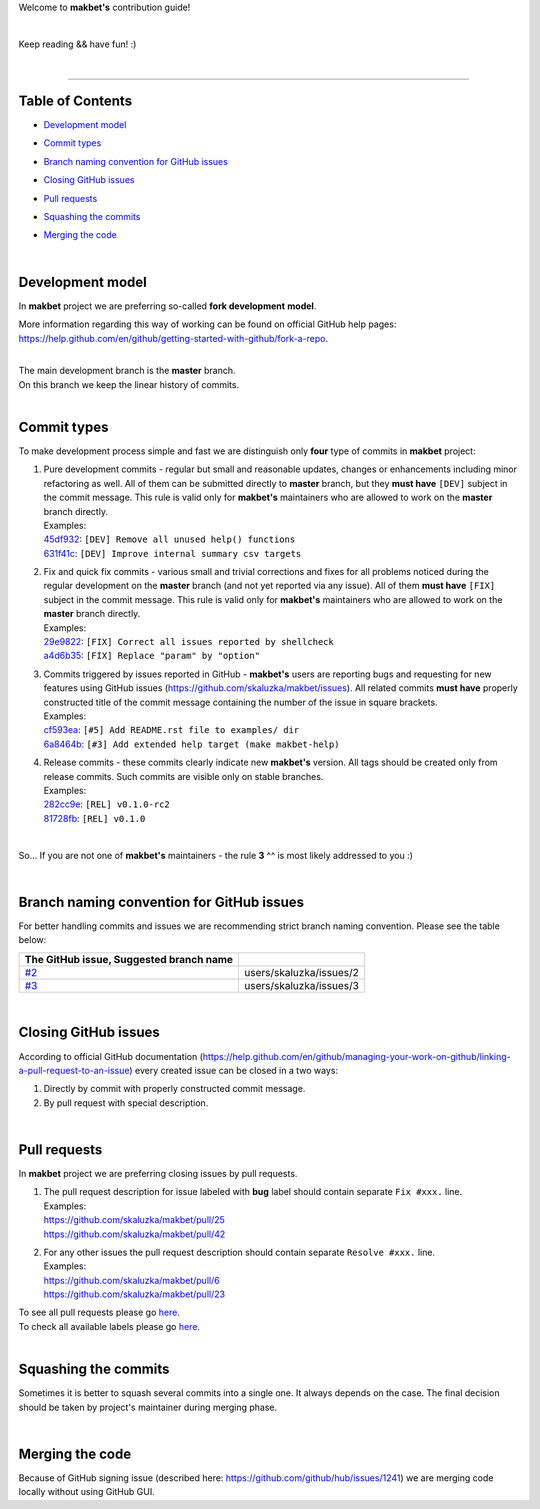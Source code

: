 Welcome to **makbet's** contribution guide!

|

Keep reading && have fun! :)

|

----

**Table of Contents**
---------------------

- | `Development model`_
- | `Commit types`_
- | `Branch naming convention for GitHub issues`_
- | `Closing GitHub issues`_
- | `Pull requests`_
- | `Squashing the commits`_
- | `Merging the code`_

|

**Development model**
---------------------

In **makbet** project we are preferring so-called **fork development**
**model**.

More information regarding this way of working can be found on official
GitHub help pages:
`<https://help.github.com/en/github/getting-started-with-github/fork-a-repo>`_.

|

| The main development branch is the **master** branch.
| On this branch we keep the linear history of commits.

|

**Commit types**
----------------

To make development process simple and fast we are distinguish only
**four** type of commits in **makbet** project:

#. | Pure development commits - regular but small and reasonable updates,
     changes or enhancements including minor refactoring as well.  All of
     them can be submitted directly to **master** branch, but they
     **must have** ``[DEV]`` subject in the commit message.  This rule is
     valid only for **makbet's** maintainers who are allowed to work on
     the **master** branch directly.
   | Examples:
   | `45df932 <https://github.com/skaluzka/makbet/commit/45df932>`_:
     ``[DEV] Remove all unused help() functions``
   | `631f41c <https://github.com/skaluzka/makbet/commit/631f41c>`_:
     ``[DEV] Improve internal summary csv targets``

#. | Fix and quick fix commits - various small and trivial corrections and
     fixes for all problems noticed during the regular development on the
     **master** branch (and not yet reported via any issue).  All of them
     **must have** ``[FIX]`` subject in the commit message.  This rule is
     valid only for **makbet's** maintainers who are allowed to work on
     the **master** branch directly.
   | Examples:
   | `29e9822 <https://github.com/skaluzka/makbet/commit/29e9822>`_:
     ``[FIX] Correct all issues reported by shellcheck``
   | `a4d6b35 <https://github.com/skaluzka/makbet/commit/a4d6b35>`_:
     ``[FIX] Replace "param" by "option"``

#. | Commits triggered by issues reported in GitHub - **makbet's** users
     are reporting bugs and requesting for new features using GitHub issues
     (https://github.com/skaluzka/makbet/issues).  All related commits
     **must have** properly constructed title of the commit message containing
     the number of the issue in square brackets.
   | Examples:
   | `cf593ea <https://github.com/skaluzka/makbet/commit/cf593ea>`_:
     ``[#5] Add README.rst file to examples/ dir``
   | `6a8464b <https://github.com/skaluzka/makbet/commit/6a8464b>`_:
     ``[#3] Add extended help target (make makbet-help)``

#. | Release commits - these commits clearly indicate new **makbet's**
     version.  All tags should be created only from release commits.  Such
     commits are visible only on stable branches.
   | Examples:
   | `282cc9e <https://github.com/skaluzka/makbet/commit/282cc9e>`_:
     ``[REL] v0.1.0-rc2``
   | `81728fb <https://github.com/skaluzka/makbet/commit/81728fb>`_:
     ``[REL] v0.1.0``

|

So... If you are not one of **makbet's** maintainers - the rule **3** ^^
is most likely addressed to you :)

|

**Branch naming convention for GitHub issues**
----------------------------------------------

For better handling commits and issues we are recommending strict branch
naming convention.  Please see the table below:

.. csv-table::
   :header: The GitHub issue, Suggested branch name
   :delim: |

   `#2 <https://github.com/skaluzka/makbet/issues/2>`_ | users/skaluzka/issues/2
   `#3 <https://github.com/skaluzka/makbet/issues/3>`_ | users/skaluzka/issues/3

|

**Closing GitHub issues**
-------------------------

According to official GitHub documentation
(https://help.github.com/en/github/managing-your-work-on-github/linking-a-pull-request-to-an-issue)
every created issue can be closed in a two ways:

#. Directly by commit with properly constructed commit message.
#. By pull request with special description.

|

**Pull requests**
-----------------

In **makbet** project we are preferring closing issues by pull requests.

#. | The pull request description for issue labeled with **bug** label
     should contain separate ``Fix #xxx.`` line.
   | Examples:
   | https://github.com/skaluzka/makbet/pull/25
   | https://github.com/skaluzka/makbet/pull/42

#. | For any other issues the pull request description should contain
     separate ``Resolve #xxx.`` line.
   | Examples:
   | https://github.com/skaluzka/makbet/pull/6
   | https://github.com/skaluzka/makbet/pull/23

| To see all pull requests please go
  `here <https://github.com/skaluzka/makbet/pulls>`__.
| To check all available labels please go
  `here <https://github.com/skaluzka/makbet/labels>`_.

|

**Squashing the commits**
-------------------------

Sometimes it is better to squash several commits into a single one.
It always depends on the case.  The final decision should be taken
by project's maintainer during merging phase.

|

**Merging the code**
--------------------

Because of GitHub signing issue (described here:
https://github.com/github/hub/issues/1241) we are merging code locally
without using GitHub GUI.


.. EOF
